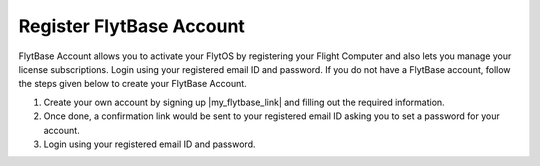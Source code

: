 .. _create_flytbase_account:

Register FlytBase Account
=========================

FlytBase Account allows you to activate your FlytOS by registering your Flight Computer and also lets you manage your license subscriptions. Login using your registered email ID and password. If you do not have a FlytBase account, follow the steps given below to create your FlytBase Account.

1. Create your own account by signing up |my_flytbase_link| and filling out the required information.

2. Once done, a confirmation link would be sent to your registered email ID asking you to set a password for your account.

3. Login using your registered email ID and password.


.. |my_flytbase_link| raw:: html

   <a href="http://my.flytbase.com" target="_blank">here</a>